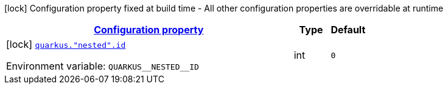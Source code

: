 
:summaryTableId: config-group-com-example-good-config-nested-properties
[.configuration-legend]
icon:lock[title=Fixed at build time] Configuration property fixed at build time - All other configuration properties are overridable at runtime
[.configuration-reference, cols="80,.^10,.^10"]
|===

h|[[config-group-com-example-good-config-nested-properties_configuration]]link:#config-group-com-example-good-config-nested-properties_configuration[Configuration property]

h|Type
h|Default

a|icon:lock[title=Fixed at build time] [[config-group-com-example-good-config-nested-properties_quarkus.-nested-.id]]`link:#config-group-com-example-good-config-nested-properties_quarkus.-nested-.id[quarkus."nested".id]`

[.description]
--
ifdef::add-copy-button-to-env-var[]
Environment variable: env_var_with_copy_button:+++QUARKUS__NESTED__ID+++[]
endif::add-copy-button-to-env-var[]
ifndef::add-copy-button-to-env-var[]
Environment variable: `+++QUARKUS__NESTED__ID+++`
endif::add-copy-button-to-env-var[]
--|int 
|`0`

|===